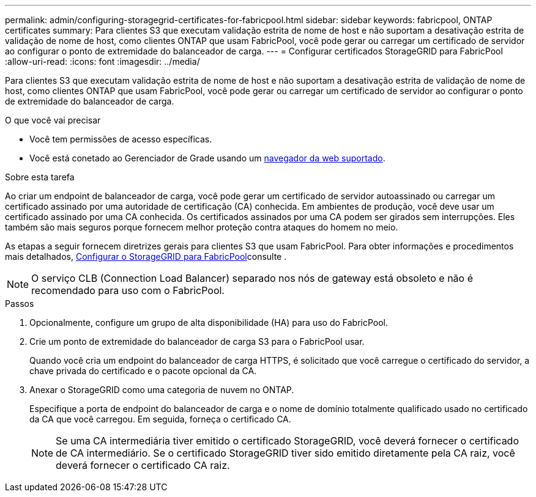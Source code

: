 ---
permalink: admin/configuring-storagegrid-certificates-for-fabricpool.html 
sidebar: sidebar 
keywords: fabricpool, ONTAP certificates 
summary: Para clientes S3 que executam validação estrita de nome de host e não suportam a desativação estrita de validação de nome de host, como clientes ONTAP que usam FabricPool, você pode gerar ou carregar um certificado de servidor ao configurar o ponto de extremidade do balanceador de carga. 
---
= Configurar certificados StorageGRID para FabricPool
:allow-uri-read: 
:icons: font
:imagesdir: ../media/


[role="lead"]
Para clientes S3 que executam validação estrita de nome de host e não suportam a desativação estrita de validação de nome de host, como clientes ONTAP que usam FabricPool, você pode gerar ou carregar um certificado de servidor ao configurar o ponto de extremidade do balanceador de carga.

.O que você vai precisar
* Você tem permissões de acesso específicas.
* Você está conetado ao Gerenciador de Grade usando um xref:../admin/web-browser-requirements.adoc[navegador da web suportado].


.Sobre esta tarefa
Ao criar um endpoint de balanceador de carga, você pode gerar um certificado de servidor autoassinado ou carregar um certificado assinado por uma autoridade de certificação (CA) conhecida. Em ambientes de produção, você deve usar um certificado assinado por uma CA conhecida. Os certificados assinados por uma CA podem ser girados sem interrupções. Eles também são mais seguros porque fornecem melhor proteção contra ataques do homem no meio.

As etapas a seguir fornecem diretrizes gerais para clientes S3 que usam FabricPool. Para obter informações e procedimentos mais detalhados, xref:../fabricpool/index.adoc[Configurar o StorageGRID para FabricPool]consulte .


NOTE: O serviço CLB (Connection Load Balancer) separado nos nós de gateway está obsoleto e não é recomendado para uso com o FabricPool.

.Passos
. Opcionalmente, configure um grupo de alta disponibilidade (HA) para uso do FabricPool.
. Crie um ponto de extremidade do balanceador de carga S3 para o FabricPool usar.
+
Quando você cria um endpoint do balanceador de carga HTTPS, é solicitado que você carregue o certificado do servidor, a chave privada do certificado e o pacote opcional da CA.

. Anexar o StorageGRID como uma categoria de nuvem no ONTAP.
+
Especifique a porta de endpoint do balanceador de carga e o nome de domínio totalmente qualificado usado no certificado da CA que você carregou. Em seguida, forneça o certificado CA.

+

NOTE: Se uma CA intermediária tiver emitido o certificado StorageGRID, você deverá fornecer o certificado de CA intermediário. Se o certificado StorageGRID tiver sido emitido diretamente pela CA raiz, você deverá fornecer o certificado CA raiz.



